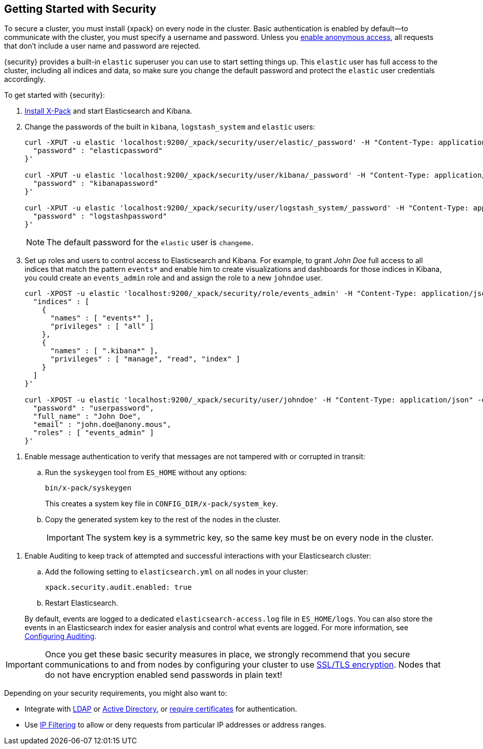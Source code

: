 [[security-getting-started]]
== Getting Started with Security

To secure a cluster, you must install {xpack} on every node in the
cluster. Basic authentication is enabled by default--to communicate
with the cluster, you must specify a username and password.
Unless you <<anonymous-access, enable anonymous access>>, all
requests that don't include a user name and password are rejected.

{security} provides a built-in `elastic` superuser you can use
to start setting things up. This `elastic` user has full access
to the cluster, including all indices and data, so make sure
you change the default password and protect the `elastic` user
credentials accordingly.

To get started with {security}:

. <<installing-xpack, Install X-Pack>> and start Elasticsearch and Kibana.

. Change the passwords of the built in `kibana`, `logstash_system` and `elastic` users:
+
--
[source,shell]
----------------------------------------------------------
curl -XPUT -u elastic 'localhost:9200/_xpack/security/user/elastic/_password' -H "Content-Type: application/json" -d '{
  "password" : "elasticpassword"
}'

curl -XPUT -u elastic 'localhost:9200/_xpack/security/user/kibana/_password' -H "Content-Type: application/json" -d '{
  "password" : "kibanapassword"
}'

curl -XPUT -u elastic 'localhost:9200/_xpack/security/user/logstash_system/_password' -H "Content-Type: application/json" -d '{
  "password" : "logstashpassword"
}'
----------------------------------------------------------
// NOTCONSOLE

NOTE: The default password for the `elastic` user is `changeme`.

--

. Set up roles and users to control access to Elasticsearch and Kibana.
For example, to grant _John Doe_ full access to all indices that match
the pattern `events*` and enable him to create visualizations and dashboards
for those indices in Kibana, you could create an `events_admin` role and
and assign the role to a new `johndoe` user.
+
--
[source,shell]
----------------------------------------------------------
curl -XPOST -u elastic 'localhost:9200/_xpack/security/role/events_admin' -H "Content-Type: application/json" -d '{
  "indices" : [
    {
      "names" : [ "events*" ],
      "privileges" : [ "all" ]
    },
    {
      "names" : [ ".kibana*" ],
      "privileges" : [ "manage", "read", "index" ]
    }
  ]
}'

curl -XPOST -u elastic 'localhost:9200/_xpack/security/user/johndoe' -H "Content-Type: application/json" -d '{
  "password" : "userpassword",
  "full_name" : "John Doe",
  "email" : "john.doe@anony.mous",
  "roles" : [ "events_admin" ]
}'
----------------------------------------------------------
// NOTCONSOLE
--

[[enable-message-authentication]]
. Enable message authentication to verify that messages are not tampered with or corrupted in transit:
.. Run the `syskeygen` tool from `ES_HOME` without any options:
+
[source, shell]
----------------
bin/x-pack/syskeygen
----------------
+
This creates a system key file in `CONFIG_DIR/x-pack/system_key`.

.. Copy the generated system key to the rest of the nodes in the cluster.
+
IMPORTANT:  The system key is a symmetric key, so the same key must be on every
            node in the cluster.


[[enable-auditing]]
. Enable Auditing to keep track of attempted and successful interactions with
  your Elasticsearch cluster:
+
--
.. Add the following setting to `elasticsearch.yml` on all nodes in your cluster:
+
[source,yaml]
----------------------------
xpack.security.audit.enabled: true
----------------------------
.. Restart Elasticsearch.

By default, events are logged to a dedicated `elasticsearch-access.log` file in
`ES_HOME/logs`. You can also store the events in an Elasticsearch index for
easier analysis and control what events are logged. For more information, see
<<auditing, Configuring Auditing>>.
--

[[moving-on]]
IMPORTANT:  Once you get these basic security measures in place, we strongly
            recommend that you secure communications to and from nodes by
            configuring your cluster to use <<ssl-tls, SSL/TLS encryption>>.
            Nodes that do not have encryption enabled send passwords in plain
            text!

Depending on your security requirements, you might also want to:

* Integrate with <<ldap-realm, LDAP>> or <<active-directory-realm, Active Directory>>,
or <<pki-realm, require certificates>> for authentication.
* Use <<ip-filtering, IP Filtering>> to allow or deny requests from particular
IP addresses or address ranges.

